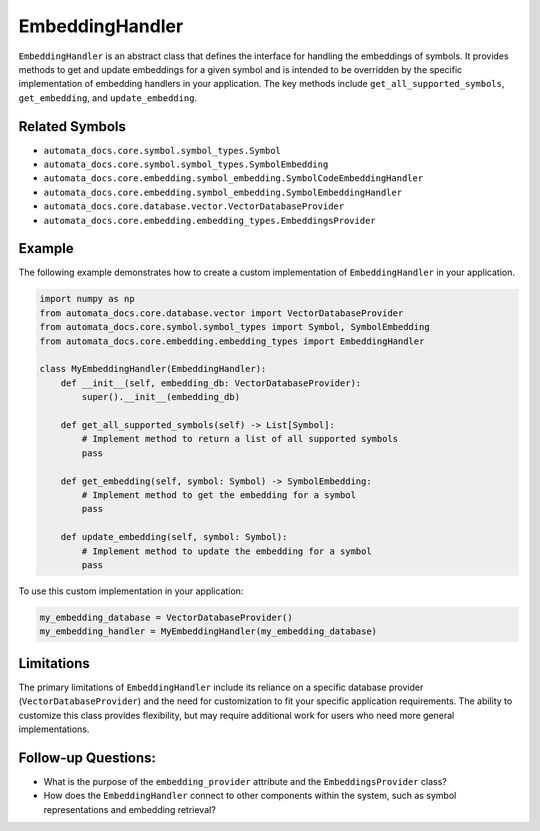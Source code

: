 EmbeddingHandler
================

``EmbeddingHandler`` is an abstract class that defines the interface for
handling the embeddings of symbols. It provides methods to get and
update embeddings for a given symbol and is intended to be overridden by
the specific implementation of embedding handlers in your application.
The key methods include ``get_all_supported_symbols``,
``get_embedding``, and ``update_embedding``.

Related Symbols
---------------

-  ``automata_docs.core.symbol.symbol_types.Symbol``
-  ``automata_docs.core.symbol.symbol_types.SymbolEmbedding``
-  ``automata_docs.core.embedding.symbol_embedding.SymbolCodeEmbeddingHandler``
-  ``automata_docs.core.embedding.symbol_embedding.SymbolEmbeddingHandler``
-  ``automata_docs.core.database.vector.VectorDatabaseProvider``
-  ``automata_docs.core.embedding.embedding_types.EmbeddingsProvider``

Example
-------

The following example demonstrates how to create a custom implementation
of ``EmbeddingHandler`` in your application.

.. code:: python

   import numpy as np
   from automata_docs.core.database.vector import VectorDatabaseProvider
   from automata_docs.core.symbol.symbol_types import Symbol, SymbolEmbedding
   from automata_docs.core.embedding.embedding_types import EmbeddingHandler

   class MyEmbeddingHandler(EmbeddingHandler):
       def __init__(self, embedding_db: VectorDatabaseProvider):
           super().__init__(embedding_db)
       
       def get_all_supported_symbols(self) -> List[Symbol]:
           # Implement method to return a list of all supported symbols
           pass

       def get_embedding(self, symbol: Symbol) -> SymbolEmbedding:
           # Implement method to get the embedding for a symbol
           pass

       def update_embedding(self, symbol: Symbol):
           # Implement method to update the embedding for a symbol
           pass

To use this custom implementation in your application:

.. code:: python

   my_embedding_database = VectorDatabaseProvider()
   my_embedding_handler = MyEmbeddingHandler(my_embedding_database)

Limitations
-----------

The primary limitations of ``EmbeddingHandler`` include its reliance on
a specific database provider (``VectorDatabaseProvider``) and the need
for customization to fit your specific application requirements. The
ability to customize this class provides flexibility, but may require
additional work for users who need more general implementations.

Follow-up Questions:
--------------------

-  What is the purpose of the ``embedding_provider`` attribute and the
   ``EmbeddingsProvider`` class?
-  How does the ``EmbeddingHandler`` connect to other components within
   the system, such as symbol representations and embedding retrieval?
